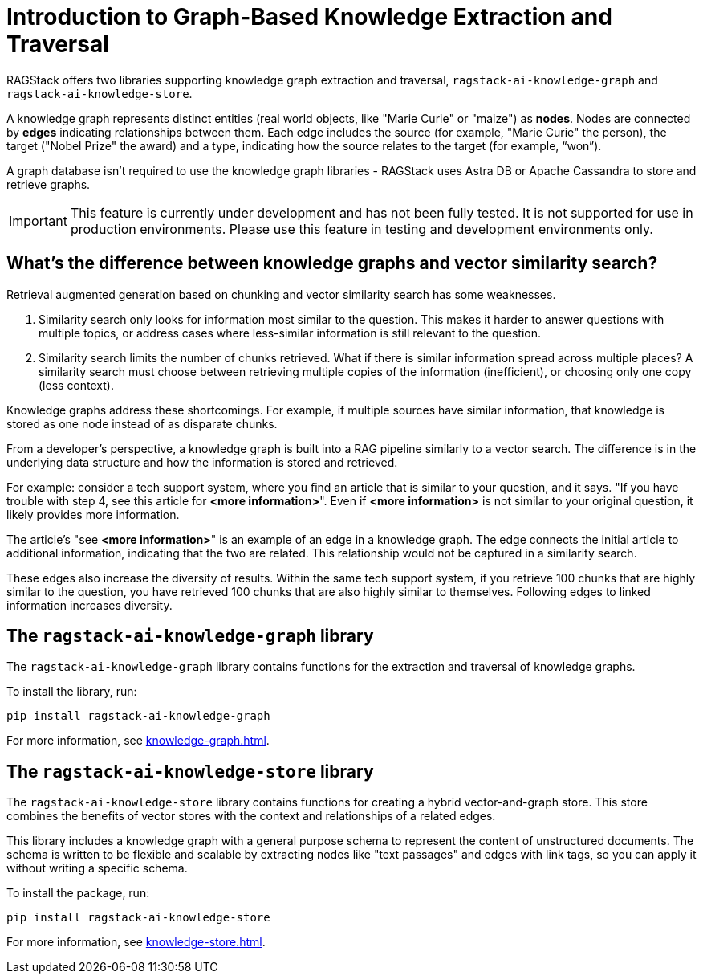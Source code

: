 = Introduction to Graph-Based Knowledge Extraction and Traversal

RAGStack offers two libraries supporting knowledge graph extraction and traversal, `ragstack-ai-knowledge-graph` and `ragstack-ai-knowledge-store`.

A knowledge graph represents distinct entities (real world objects, like "Marie Curie" or "maize") as **nodes**. Nodes are connected by **edges** indicating relationships between them. Each edge includes the source (for example, "Marie Curie" the person), the target ("Nobel Prize" the award) and a type, indicating how the source relates to the target (for example, “won”).

A graph database isn't required to use the knowledge graph libraries - RAGStack uses Astra DB or Apache Cassandra to store and retrieve graphs.

[IMPORTANT]
====
This feature is currently under development and has not been fully tested. It is not supported for use in production environments. Please use this feature in testing and development environments only.
====

== What's the difference between knowledge graphs and vector similarity search?

Retrieval augmented generation based on chunking and vector similarity search has some weaknesses.

. Similarity search only looks for information most similar to the question. This makes it harder to answer questions with multiple topics, or address cases where less-similar information is still relevant to the question.
. Similarity search limits the number of chunks retrieved. What if there is similar information spread across multiple places? A similarity search must choose between retrieving multiple copies of the information (inefficient), or choosing only one copy (less context).

Knowledge graphs address these shortcomings. For example, if multiple sources have similar information, that knowledge is stored as one node instead of as disparate chunks.

From a developer's perspective, a knowledge graph is built into a RAG pipeline similarly to a vector search. The difference is in the underlying data structure and how the information is stored and retrieved.

For example: consider a tech support system, where you find an article that is similar to your question, and it says. "If you have trouble with step 4, see this article for **<more information>**". Even if **<more information>** is not similar to your original question, it likely provides more information.

The article's "see **<more information>**" is an example of an edge in a knowledge graph. The edge connects the initial article to additional information, indicating that the two are related. This relationship would not be captured in a similarity search.

These edges also increase the diversity of results. Within the same tech support system, if you retrieve 100 chunks that are highly similar to the question, you have retrieved 100 chunks that are also highly similar to themselves. Following edges to linked information increases diversity.

== The `ragstack-ai-knowledge-graph` library

The `ragstack-ai-knowledge-graph` library contains functions for the extraction and traversal of knowledge graphs.

To install the library, run:

[source,bash]
----
pip install ragstack-ai-knowledge-graph
----

For more information, see xref:knowledge-graph.adoc[].

== The `ragstack-ai-knowledge-store` library

The `ragstack-ai-knowledge-store` library contains functions for creating a hybrid vector-and-graph store. This store combines the benefits of vector stores with the context and relationships of a related edges.

This library includes a knowledge graph with a general purpose schema to represent the content of unstructured documents.
The schema is written to be flexible and scalable by extracting nodes like "text passages" and edges with link tags, so you can apply it without writing a specific schema.

To install the package, run:

[source,bash]
----
pip install ragstack-ai-knowledge-store
----

For more information, see xref:knowledge-store.adoc[].





